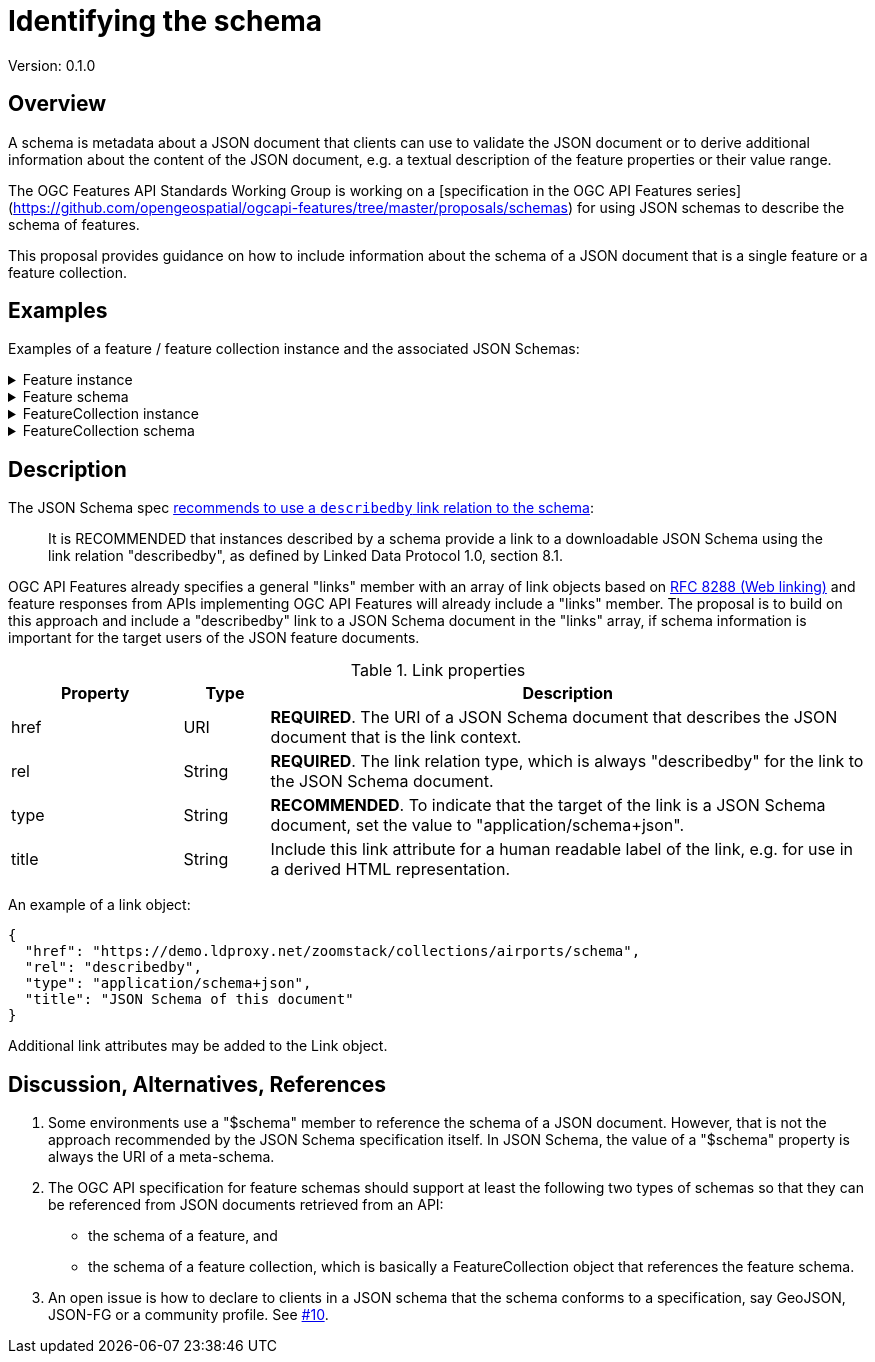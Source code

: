 = Identifying the schema

Version: 0.1.0

== Overview

A schema is metadata about a JSON document that clients can use to validate the JSON document or to derive additional information about the content of the JSON document, e.g. a textual description of the feature properties or their value range.

The OGC Features API Standards Working Group is working on a [specification in the OGC API Features series](https://github.com/opengeospatial/ogcapi-features/tree/master/proposals/schemas) for using JSON schemas to describe the schema of features. 

This proposal provides guidance on how to include information about the schema of a JSON document that is a single feature or a feature collection. 

== Examples

Examples of a feature / feature collection instance and the associated JSON Schemas:

.Feature instance
[%collapsible]
====
[source,json]
----
{
  "type": "Feature",
  "links": [
    {
      "href": "https://demo.ldproxy.net/zoomstack/collections/airports/items/1?f=json",
      "rel": "self",
      "type": "application/geo+json",
      "title": "This document"
    },
    {
      "href": "https://demo.ldproxy.net/zoomstack/collections/airports/items/1?f=html",
      "rel": "alternate",
      "type": "text/html",
      "title": "This document as HTML"
    },
    {
      "href": "https://demo.ldproxy.net/zoomstack/collections/airports?f=json",
      "rel": "collection",
      "type": "application/json",
      "title": "The collection the feature belongs to"
    },
    {
      "href": "https://demo.ldproxy.net/zoomstack/collections/airports/schema?profile=feature",
      "rel": "describedby",
      "type": "application/schema+json",
      "title": "JSON Schema of this document"
    }
  ],
  "id": 1,
  "geometry": {
    "type": "Point",
    "coordinates": [
      -1.6930015,
      60.3216821
    ]
  },
  "properties": {
    "name": "Papa Stour Airstrip"
  }
}
----
====

.Feature schema
[%collapsible]
====
[source,json]
----
{
  "$schema": "https://json-schema.org/draft/2019-09/schema",
  "$id": "https://demo.ldproxy.net/zoomstack/collections/airports/schema?profile=feature",
  "type": "object",
  "title": "Airports",
  "description": "A centre point for all major airports including a name.",
  "required": [
    "type",
    "geometry",
    "properties"
  ],
  "properties": {
    "type": {
      "type": "string",
      "enum": [
        "Feature"
      ]
    },
    "id": {
      "type": "integer"
    },
    "links": {
      "type": "array",
      "items": {
        "$ref": "http://schemas.opengis.net/ogcapi/features/part1/1.0/openapi/schemas/link.yaml"
      }
    },
    "geometry": {
      "oneOf": [
        {
          "type": "null"
        },
        {
          "$ref": "https://geojson.org/schema/Point.json"
        }
      ]
    },
    "properties": {
      "type": "object",
      "properties": {
        "name": {
          "type": "string",
          "title": "Name"
        }
      }
    }
  }
}
----
====

.FeatureCollection instance
[%collapsible]
====
[source,json]
----
{
  "type": "FeatureCollection",
  "links": [
    {
      "href": "https://demo.ldproxy.net/zoomstack/collections/airports/items?f=json",
      "rel": "self",
      "type": "application/geo+json",
      "title": "This document"
    },
    {
      "href": "https://demo.ldproxy.net/zoomstack/collections/airports/items?f=html",
      "rel": "alternate",
      "type": "text/html",
      "title": "This document as HTML"
    },
    {
      "href": "https://demo.ldproxy.net/zoomstack/collections/airports/items?f=json&offset=10",
      "rel": "next",
      "type": "application/geo+json",
      "title": "Next page"
    },
    {
      "href": "https://demo.ldproxy.net/zoomstack/collections/airports/schema?profile=collection",
      "rel": "describedby",
      "type": "application/schema+json",
      "title": "JSON Schema of this document"
    }
  ],
  "numberReturned": 10,
  "timeStamp": "2021-04-09T13:48:44Z",
  "features": [
    {
      "type": "Feature",
      "id": 1,
      "geometry": {
        "type": "Point",
        "coordinates": [
          -1.6930015,
          60.3216821
        ]
      },
      "properties": {
        "name": "Papa Stour Airstrip"
      }
    },
    {
      "type": "Feature",
      "id": 2,
      "geometry": {
        "type": "Point",
        "coordinates": [
          -1.2922268,
          59.8782666
        ]
      },
      "properties": {
        "name": "Sumburgh Airport"
      }
    },
    {
      "type": "Feature",
      "id": 3,
      "geometry": {
        "type": "Point",
        "coordinates": [
          -1.2439112,
          60.1917461
        ]
      },
      "properties": {
        "name": "Tingwall Airport"
      }
    },
    {
      "type": "Feature",
      "id": 4,
      "geometry": {
        "type": "Point",
        "coordinates": [
          -2.8997054,
          58.9579609
        ]
      },
      "properties": {
        "name": "Kirkwall Airport"
      }
    },
    {
      "type": "Feature",
      "id": 5,
      "geometry": {
        "type": "Point",
        "coordinates": [
          -6.3295079,
          58.2139012
        ]
      },
      "properties": {
        "name": "Port-Adhair Steòrnabhaigh/Stornoway Airport"
      }
    },
    {
      "type": "Feature",
      "id": 6,
      "geometry": {
        "type": "Point",
        "coordinates": [
          -3.0940330,
          58.4583627
        ]
      },
      "properties": {
        "name": "Wick John O'Groats Airport"
      }
    },
    {
      "type": "Feature",
      "id": 7,
      "geometry": {
        "type": "Point",
        "coordinates": [
          -7.3604149,
          57.4838089
        ]
      },
      "properties": {
        "name": "Benbecula Airport"
      }
    },
    {
      "type": "Feature",
      "id": 8,
      "geometry": {
        "type": "Point",
        "coordinates": [
          -7.4485984,
          57.0255697
        ]
      },
      "properties": {
        "name": "Barra Airport"
      }
    },
    {
      "type": "Feature",
      "id": 9,
      "geometry": {
        "type": "Point",
        "coordinates": [
          -4.0493516,
          57.5431467
        ]
      },
      "properties": {
        "name": "Inverness Airport"
      }
    },
    {
      "type": "Feature",
      "id": 10,
      "geometry": {
        "type": "Point",
        "coordinates": [
          -2.2001789,
          57.2023588
        ]
      },
      "properties": {
        "name": "Aberdeen International Airport"
      }
    }
  ]
}
----
====

.FeatureCollection schema
[%collapsible]
====
[source,json]
----
{
  "$schema": "https://json-schema.org/draft/2019-09/schema",
  "$id": "https://demo.ldproxy.net/zoomstack/collections/airports/schema?profile=collection",
  "required": [
    "type", 
    "features"
  ], 
  "type": "object", 
  "properties": {
    "features": {
      "items": {
        "$ref": "https://demo.ldproxy.net/zoomstack/collections/airports/schema?profile=feature"
      }, 
      "type": "array"
    }, 
    "links": {
      "items": {
        "$ref": "http://schemas.opengis.net/ogcapi/features/part1/1.0/openapi/schemas/link.yaml"
      }, 
      "type": "array"
    }, 
    "timeStamp": {
      "$ref": "http://schemas.opengis.net/ogcapi/features/part1/1.0/openapi/schemas/timeStamp.yaml"
    }, 
    "numberReturned": {
      "$ref": "http://schemas.opengis.net/ogcapi/features/part1/1.0/openapi/schemas/numberReturned.yaml"
    }, 
    "numberMatched": {
      "$ref": "http://schemas.opengis.net/ogcapi/features/part1/1.0/openapi/schemas/numberMatched.yaml"
    }, 
    "type": {
      "enum": [
        "FeatureCollection"
      ], 
      "type": "string"
    }
  }
}
----
====

== Description

The JSON Schema spec https://json-schema.org/draft/2020-12/json-schema-core.html#rfc.section.9.5[recommends to use a `describedby` link relation to the schema]:

> It is RECOMMENDED that instances described by a schema provide a link to a downloadable JSON Schema using the link relation "describedby", as defined by Linked Data Protocol 1.0, section 8.1.

OGC API Features already specifies a general "links" member with an array of link objects based on https://tools.ietf.org/html/rfc8288[RFC 8288 (Web linking)] and feature responses from APIs implementing OGC API Features will already include a "links" member. The proposal is to build on this approach and include a "describedby" link to a JSON Schema document in the "links" array, if schema information is important for the target users of the JSON feature documents. 

.Link properties
[cols="20,10,70",options="header"]
!===
|Property |Type |Description
|href |URI |**REQUIRED**. The URI of a JSON Schema document that describes the JSON document that is the link context.
|rel |String |**REQUIRED**. The link relation type, which is always "describedby" for the link to the JSON Schema document.
|type |String |**RECOMMENDED**. To indicate that the target of the link is a JSON Schema document, set the value to "application/schema+json".
|title |String |Include this link attribute for a human readable label of the link, e.g. for use in a derived HTML representation.
!===

An example of a link object:

[source,json]
----
{
  "href": "https://demo.ldproxy.net/zoomstack/collections/airports/schema",
  "rel": "describedby",
  "type": "application/schema+json",
  "title": "JSON Schema of this document"
}
----

Additional link attributes may be added to the Link object.

== Discussion, Alternatives, References

1. Some environments use a "$schema" member to reference the schema of a JSON document. However, that is not the approach recommended by the JSON Schema specification itself. In JSON Schema, the value of a "$schema" property is always the URI of a meta-schema.

2. The OGC API specification for feature schemas should support at least the following two types of schemas so that they can be referenced from JSON documents retrieved from an API:
  - the schema of a feature, and
  - the schema of a feature collection, which is basically a FeatureCollection object that references the feature schema.

3. An open issue is how to declare to clients in a JSON schema that the schema conforms to a specification, say GeoJSON, JSON-FG or a community profile. See https://github.com/opengeospatial/ogc-feat-geo-json/issues/10[#10].
